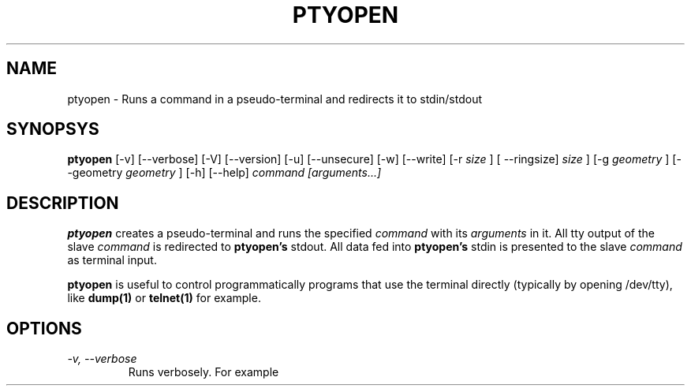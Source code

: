 .TH PTYOPEN 1 "$Id$" "Debian" ""

.SH NAME
ptyopen \- Runs a command in a pseudo-terminal and redirects it to stdin/stdout

.SH SYNOPSYS
.B ptyopen
[-v] [--verbose] [-V] [--version] [-u] [--unsecure] [-w] [--write] [-r 
.I size
] [ --ringsize]
.I size
] [-g 
.I geometry
] [--geometry 
.I geometry
] [-h] [--help]
.I command [arguments...]

.SH DESCRIPTION
.PP
.B ptyopen
creates a pseudo-terminal and runs the specified
.I command
with its
.I arguments
in it. All tty output of the slave
.I command
is redirected to 
.B ptyopen's
stdout. All data fed into
.B ptyopen's
stdin is presented to the slave
.I command
as terminal input.
.PP
.B ptyopen
is useful to control programmatically programs that use the terminal
directly (typically by opening /dev/tty), like
.B dump(1)
or
.B telnet(1)
for example.

.SH OPTIONS
.TP
.I -v, --verbose
Runs verbosely. For example
